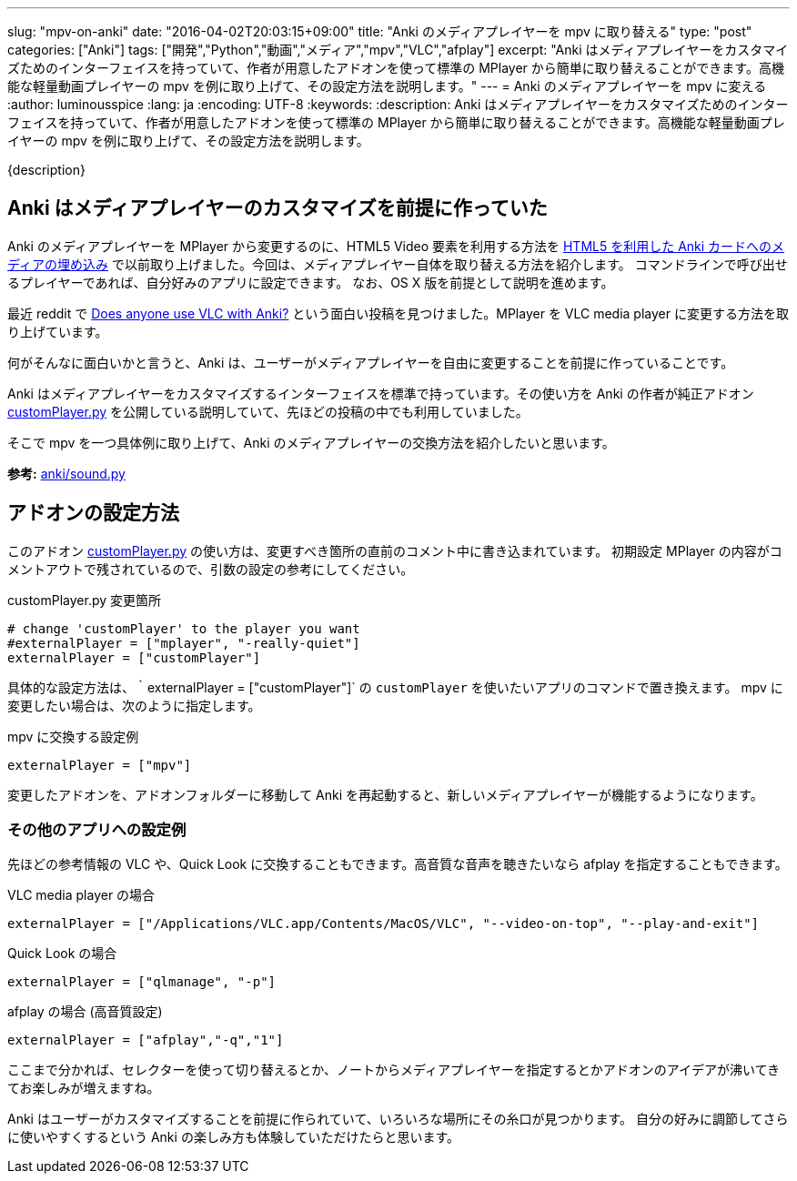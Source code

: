 ---
slug: "mpv-on-anki"
date: "2016-04-02T20:03:15+09:00"
title: "Anki のメディアプレイヤーを mpv に取り替える"
type: "post"
categories: ["Anki"]
tags: ["開発","Python","動画","メディア","mpv","VLC","afplay"]
excerpt: "Anki はメディアプレイヤーをカスタマイズためのインターフェイスを持っていて、作者が用意したアドオンを使って標準の MPlayer から簡単に取り替えることができます。高機能な軽量動画プレイヤーの mpv を例に取り上げて、その設定方法を説明します。"
---
= Anki のメディアプレイヤーを mpv に変える
:author: luminousspice
:lang: ja
:encoding: UTF-8
:keywords:
:description: Anki はメディアプレイヤーをカスタマイズためのインターフェイスを持っていて、作者が用意したアドオンを使って標準の MPlayer から簡単に取り替えることができます。高機能な軽量動画プレイヤーの mpv を例に取り上げて、その設定方法を説明します。
////
:toc: macro
:toc-placement:
:toclevels: 1
////
////
http://rs.luminousspice.com/mpv-on-anki/
////

{description}

//toc::[]

== Anki はメディアプレイヤーのカスタマイズを前提に作っていた

Anki のメディアプレイヤーを MPlayer から変更するのに、HTML5 Video 要素を利用する方法を link:/html5-on-anki/[HTML5 を利用した Anki カードへのメディアの埋め込み] で以前取り上げました。今回は、メディアプレイヤー自体を取り替える方法を紹介します。
コマンドラインで呼び出せるプレイヤーであれば、自分好みのアプリに設定できます。
なお、OS X 版を前提として説明を進めます。

最近 reddit で https://www.reddit.com/r/Anki/comments/4c1ihg/does_anyone_use_vlc_with_anki/[Does anyone use VLC with Anki?] という面白い投稿を見つけました。MPlayer を VLC media player に変更する方法を取り上げています。

何がそんなに面白いかと言うと、Anki は、ユーザーがメディアプレイヤーを自由に変更することを前提に作っていることです。

Anki はメディアプレイヤーをカスタマイズするインターフェイスを標準で持っています。その使い方を Anki の作者が純正アドオン https://github.com/dae/ankiplugins/blob/master/customPlayer.py[customPlayer.py] を公開している説明していて、先ほどの投稿の中でも利用していました。

そこで mpv を一つ具体例に取り上げて、Anki のメディアプレイヤーの交換方法を紹介したいと思います。

*参考:* https://github.com/dae/anki/blob/master/anki/sound.py[anki/sound.py]

== アドオンの設定方法

このアドオン https://github.com/dae/ankiplugins/blob/master/customPlayer.py[customPlayer.py] の使い方は、変更すべき箇所の直前のコメント中に書き込まれています。
初期設定 MPlayer の内容がコメントアウトで残されているので、引数の設定の参考にしてください。

.customPlayer.py 変更箇所
----
# change 'customPlayer' to the player you want
#externalPlayer = ["mplayer", "-really-quiet"]
externalPlayer = ["customPlayer"]
----

具体的な設定方法は、｀externalPlayer = ["customPlayer"]` の `customPlayer` を使いたいアプリのコマンドで置き換えます。
mpv に変更したい場合は、次のように指定します。

.mpv に交換する設定例
----
externalPlayer = ["mpv"]
----

変更したアドオンを、アドオンフォルダーに移動して Anki を再起動すると、新しいメディアプレイヤーが機能するようになります。

=== その他のアプリへの設定例

先ほどの参考情報の VLC や、Quick Look に交換することもできます。高音質な音声を聴きたいなら afplay を指定することもできます。

.VLC media player の場合
----
externalPlayer = ["/Applications/VLC.app/Contents/MacOS/VLC", "--video-on-top", "--play-and-exit"]
----

.Quick Look の場合
----
externalPlayer = ["qlmanage", "-p"]
----

.afplay の場合 (高音質設定)
----
externalPlayer = ["afplay","-q","1"]
----

ここまで分かれば、セレクターを使って切り替えるとか、ノートからメディアプレイヤーを指定するとかアドオンのアイデアが沸いてきてお楽しみが増えますね。

Anki はユーザーがカスタマイズすることを前提に作られていて、いろいろな場所にその糸口が見つかります。
自分の好みに調節してさらに使いやすくするという Anki の楽しみ方も体験していただけたらと思います。